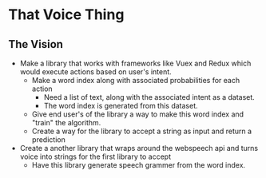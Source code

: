* That Voice Thing

** The Vision
# What is it that we want to achieve
- Make a library that works with frameworks like Vuex and Redux which would execute actions based on user's intent.
  - Make a word index along with associated probabilities for each action
    - Need a list of text, along with the associated intent as a dataset.
    - The word index is generated from this dataset.
  - Give end user's of the library a way to make this word index and "train" the algorithm.
  - Create a way for the library to accept a string as input and return a prediction
- Create a another library that wraps around the webspeech api and turns voice into strings for the first library to accept
  - Have this library generate speech grammer from the word index.
